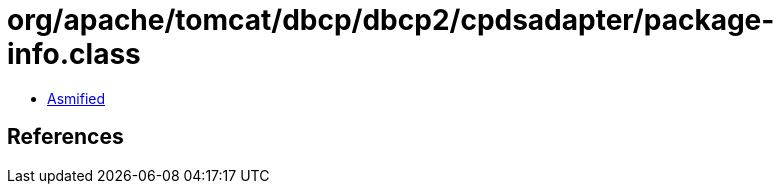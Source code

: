 = org/apache/tomcat/dbcp/dbcp2/cpdsadapter/package-info.class

 - link:package-info-asmified.java[Asmified]

== References

